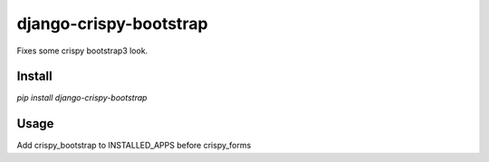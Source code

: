 =======================================
django-crispy-bootstrap
=======================================
Fixes some crispy bootstrap3 look.

Install
=======
`pip install django-crispy-bootstrap`

Usage
=====
Add crispy_bootstrap to INSTALLED_APPS before crispy_forms